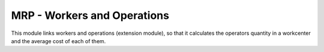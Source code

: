 MRP - Workers and Operations
============================

This module links workers and operations (extension module), so that it
calculates the operators quantity in a workcenter and the average cost of each
of them.
